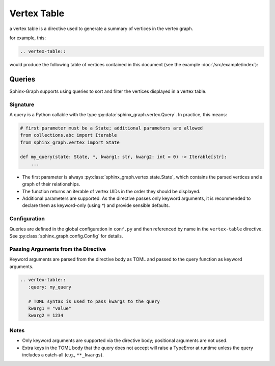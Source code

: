 Vertex Table
------------

a vertex table is a directive used to generate a summary of vertices in the vertex graph.

for example, this:

.. code-block:: rst

    .. vertex-table::

would produce the following table of vertices contained in this document
(see the example :doc:`/src/example/index`):

    .. vertex-table::

Queries
=======

Sphinx-Graph supports using queries to sort and filter the vertices displayed in a vertex table.

Signature
.........

A query is a Python callable with the type :py:data:`sphinx_graph.vertex.Query`.
In practice, this means:

.. code-block:: python

    # first parameter must be a State; additional parameters are allowed
    from collections.abc import Iterable
    from sphinx_graph.vertex import State

    def my_query(state: State, *, kwarg1: str, kwarg2: int = 0) -> Iterable[str]:
        ...

- The first parameter is always :py:class:`sphinx_graph.vertex.state.State`, which contains the
  parsed vertices and a graph of their relationships.
- The function returns an iterable of vertex UIDs in the order they should be displayed.
- Additional parameters are supported. As the directive passes only keyword arguments, it is
  recommended to declare them as keyword-only (using `*`) and provide sensible defaults.

Configuration
.............

Queries are defined in the global configuration in ``conf.py`` and then referenced by name in
the ``vertex-table`` directive. See :py:class:`sphinx_graph.config.Config` for details.

Passing Arguments from the Directive
...................................

Keyword arguments are parsed from the directive body as TOML and passed to the query function
as keyword arguments.

.. code-block:: rst

    .. vertex-table::
       :query: my_query

       # TOML syntax is used to pass kwargs to the query
       kwarg1 = "value"
       kwarg2 = 1234

Notes
.....

- Only keyword arguments are supported via the directive body; positional arguments are not used.
- Extra keys in the TOML body that the query does not accept will raise a TypeError at runtime
  unless the query includes a catch-all (e.g., ``**_kwargs``).
